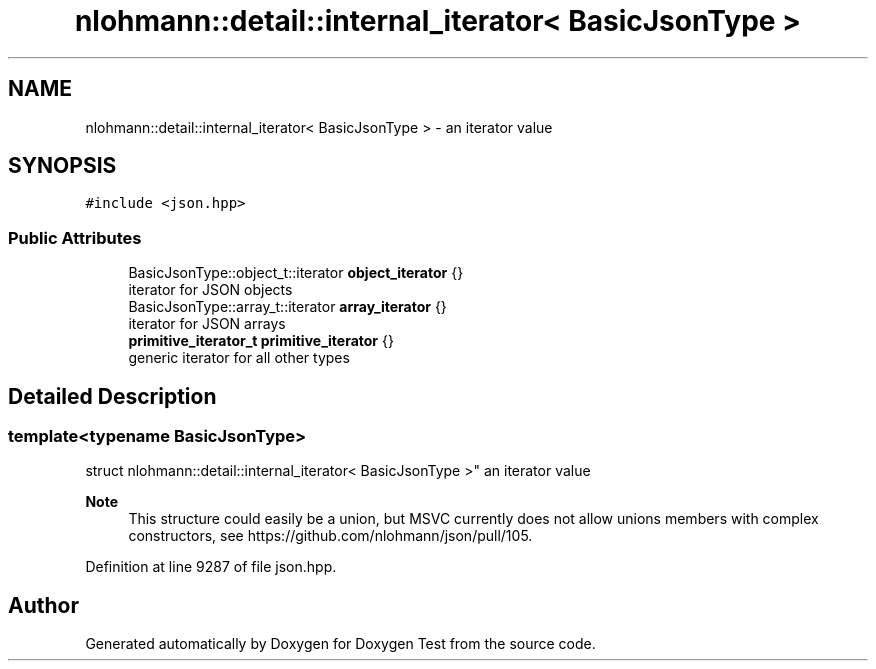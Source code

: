 .TH "nlohmann::detail::internal_iterator< BasicJsonType >" 3 "Mon Jan 10 2022" "Doxygen Test" \" -*- nroff -*-
.ad l
.nh
.SH NAME
nlohmann::detail::internal_iterator< BasicJsonType > \- an iterator value  

.SH SYNOPSIS
.br
.PP
.PP
\fC#include <json\&.hpp>\fP
.SS "Public Attributes"

.in +1c
.ti -1c
.RI "BasicJsonType::object_t::iterator \fBobject_iterator\fP {}"
.br
.RI "iterator for JSON objects "
.ti -1c
.RI "BasicJsonType::array_t::iterator \fBarray_iterator\fP {}"
.br
.RI "iterator for JSON arrays "
.ti -1c
.RI "\fBprimitive_iterator_t\fP \fBprimitive_iterator\fP {}"
.br
.RI "generic iterator for all other types "
.in -1c
.SH "Detailed Description"
.PP 

.SS "template<typename BasicJsonType>
.br
struct nlohmann::detail::internal_iterator< BasicJsonType >"
an iterator value 


.PP
\fBNote\fP
.RS 4
This structure could easily be a union, but MSVC currently does not allow unions members with complex constructors, see https://github.com/nlohmann/json/pull/105\&. 
.RE
.PP

.PP
Definition at line 9287 of file json\&.hpp\&.

.SH "Author"
.PP 
Generated automatically by Doxygen for Doxygen Test from the source code\&.
